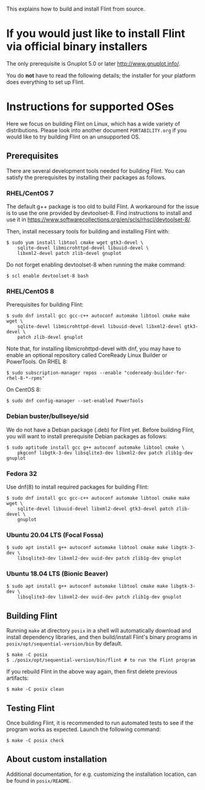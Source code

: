 # -*- mode: org; mode: auto-fill; fill-column: 80; -*-

This explains how to build and install Flint from source.


* If you would just like to install Flint via official binary installers

The only prerequisite is Gnuplot 5.0 or later <http://www.gnuplot.info/>.

You do *not* have to read the following details; the installer for your
platform does everything to set up Flint.


* Instructions for supported OSes

Here we focus on building Flint on Linux, which has a wide variety of
distributions.  Please look into another document =PORTABILITY.org= if you would
like to try building Flint on an unsupported OS.

** Prerequisites

There are several development tools needed for building Flint.  You can satisfy
the prerequisites by installing their packages as follows.

*** RHEL/CentOS 7

The default g++ package is too old to build Flint.
A workaround for the issue is to use the one provided by devtoolset-8.
Find instructions to install and use it in
<https://www.softwarecollections.org/en/scls/rhscl/devtoolset-8/>.

Then, install necessary tools for building and installing Flint with:
#+begin_src shell
$ sudo yum install libtool cmake wget gtk3-devel \
    sqlite-devel libmicrohttpd-devel libuuid-devel \
    libxml2-devel patch zlib-devel gnuplot
#+end_src

Do not forget enabling devtoolset-8 when running the make command:
#+begin_src shell
$ scl enable devtoolset-8 bash
#+end_src

*** RHEL/CentOS 8

Prerequisites for building Flint:
#+begin_src shell
$ sudo dnf install gcc gcc-c++ autoconf automake libtool cmake make wget \
    sqlite-devel libmicrohttpd-devel libuuid-devel libxml2-devel gtk3-devel \
    patch zlib-devel gnuplot
#+end_src

Note that, for installing libmicrohttpd-devel with dnf, you may have to enable
an optional repository called CoreReady Linux Builder or PowerTools.
On RHEL 8:
#+begin_src shell
$ sudo subscription-manager repos --enable "codeready-builder-for-rhel-8-*-rpms"
#+end_src
On CentOS 8:
#+begin_src shell
$ sudo dnf config-manager --set-enabled PowerTools
#+end_src

*** Debian buster/bullseye/sid

We do not have a Debian package (.deb) for Flint yet.
Before building Flint, you will want to install prerequisite Debian packages
as follows:
#+begin_src shell
$ sudo aptitude install gcc g++ autoconf automake libtool cmake \
    pkgconf libgtk-3-dev libsqlite3-dev libxml2-dev patch zlib1g-dev gnuplot
#+end_src

*** Fedora 32

Use dnf(8) to install required packages for building Flint:
#+begin_src shell
$ sudo dnf install gcc gcc-c++ autoconf automake libtool cmake make wget \
    sqlite-devel libuuid-devel libxml2-devel gtk3-devel patch zlib-devel \
    gnuplot
#+end_src

*** Ubuntu 20.04 LTS (Focal Fossa)

#+begin_src shell
$ sudo apt install g++ autoconf automake libtool cmake make libgtk-3-dev \
    libsqlite3-dev libxml2-dev uuid-dev patch zlib1g-dev gnuplot
#+end_src

*** Ubuntu 18.04 LTS (Bionic Beaver)

#+begin_src shell
$ sudo apt install g++ autoconf automake libtool cmake make libgtk-3-dev \
    libsqlite3-dev libxml2-dev uuid-dev patch zlib1g-dev gnuplot
#+end_src

** Building Flint

Running ~make~ at directory =posix= in a shell will automatically download and
install dependency libraries, and then build/install Flint's binary programs in
=posix/opt/sequential-version/bin= by default.
#+begin_src shell
$ make -C posix
$ ./posix/opt/sequential-version/bin/flint # to run the Flint program
#+end_src

If you rebuild Flint in the above way again, then first delete previous
artifacts:
#+begin_src shell
$ make -C posix clean
#+end_src

** Testing Flint

Once building Flint, it is recommended to run automated tests to see if the
program works as expected.  Launch the following command:

#+begin_src shell
$ make -C posix check
#+end_src

** About custom installation

Additional documentation, for e.g. customizing the installation location, can be
found in =posix/README=.
